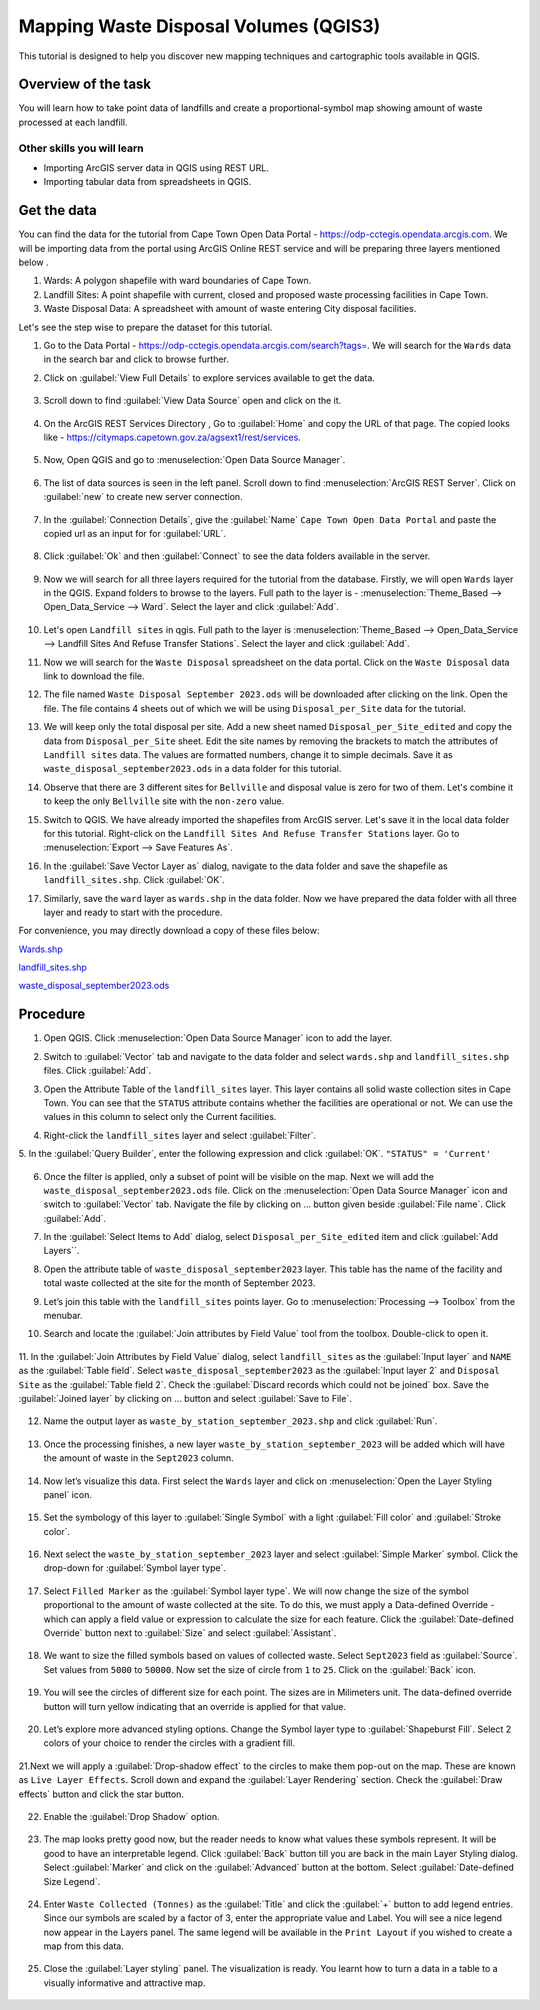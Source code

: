 Mapping Waste Disposal Volumes (QGIS3)
=====================================

This tutorial is designed to help you discover new mapping techniques and cartographic tools available in QGIS. 

Overview of the task
--------------------

You will learn how to take point data of landfills and create a proportional-symbol map showing amount of waste processed at each landfill.

Other skills you will learn
^^^^^^^^^^^^^^^^^^^^^^^^^^^
- Importing ArcGIS server data in QGIS using REST URL.
- Importing tabular data from spreadsheets in QGIS.

Get the data
------------

You can find the data for the tutorial from Cape Town Open Data Portal - https://odp-cctegis.opendata.arcgis.com. 
We will be importing data from the portal using ArcGIS Online REST service and will be preparing three layers mentioned below . 

1) Wards: A polygon shapefile with ward boundaries of Cape Town. 
2) Landfill Sites: A point shapefile with current, closed and proposed waste processing facilities in Cape Town. 
3) Waste Disposal Data: A spreadsheet with amount of waste entering City disposal facilities. 

Let's see the step wise to prepare the dataset for this tutorial.

1. Go to the Data Portal - https://odp-cctegis.opendata.arcgis.com/search?tags=. We will search for the ``Wards`` data in the search bar and click to browse further. 
	
   .. image:: /static/3/solidwaste_mapping/images/db1.png
      :align: center

2. Click on :guilabel:`View Full Details` to explore services available to get the data.

    .. image:: /static/3/solidwaste_mapping/images/db2.png
       :align: center
	 
3. Scroll down to find :guilabel:`View Data Source` open and click on the it.

     .. image:: /static/3/solidwaste_mapping/images/db3.png
        :align: center
	 
4. On the ArcGIS REST Services Directory , Go to :guilabel:`Home` and copy the URL of that page. The copied looks like - https://citymaps.capetown.gov.za/agsext1/rest/services.
	
    .. image:: /static/3/solidwaste_mapping/images/db4.png
       :align: center
	   
5. Now, Open QGIS and go to :menuselection:`Open Data Source Manager`.

    .. image:: /static/3/solidwaste_mapping/images/db5.png
       :align: center

6. The list of data sources is seen in the left panel. Scroll down to find :menuselection:`ArcGIS REST Server`. Click on :guilabel:`new` to create new server connection.

    .. image:: /static/3/solidwaste_mapping/images/db6.png
       :align: center
	   
7. In the :guilabel:`Connection Details`, give the :guilabel:`Name` ``Cape Town Open Data Portal`` and paste the copied url as an input for  for :guilabel:`URL`.

    .. image:: /static/3/solidwaste_mapping/images/db7.png 
       :align: center
	   
8. Click :guilabel:`Ok` and then :guilabel:`Connect` to see the data folders available in the server. 

    .. image:: /static/3/solidwaste_mapping/images/db8.png 
       :align: center

9. Now we will search for all three layers required for the tutorial from the database. Firstly, we will open ``Wards`` layer in the QGIS. Expand folders to browse to the layers. Full path to the layer is - :menuselection:`Theme_Based --> Open_Data_Service --> Ward`. Select the layer and click :guilabel:`Add`.
	
    .. image:: /static/3/solidwaste_mapping/images/db9.png 
       :align: center
	   
10. Let's open ``Landfill sites`` in qgis. Full path to the layer is :menuselection:`Theme_Based --> Open_Data_Service --> Landfill Sites And Refuse Transfer Stations`. Select the layer and click :guilabel:`Add`.

    .. image:: /static/3/solidwaste_mapping/images/db10.png 
       :align: center
	   
11. Now we will search for the ``Waste Disposal`` spreadsheet on the data portal. Click on the ``Waste Disposal`` data link to download the file.

    .. image:: /static/3/solidwaste_mapping/images/db11.png 
       :align: center
	   
12. The file named ``Waste Disposal September 2023.ods`` will be downloaded after clicking on the link. Open the file. The file contains 4 sheets out of which we will be using ``Disposal_per_Site`` data for the tutorial.

    .. image:: /static/3/solidwaste_mapping/images/db12.png 
       :align: center
	   
13. We will keep only the total disposal per site. Add a new sheet named ``Disposal_per_Site_edited`` and copy the data from ``Disposal_per_Site`` sheet. Edit the site names by removing the brackets to match the attributes of  ``Landfill sites`` data. The values are formatted numbers, change it to simple decimals. Save it as ``waste_disposal_september2023.ods`` in a data folder for this tutorial.

    .. image:: /static/3/solidwaste_mapping/images/db13.png 
       :align: center
	   
14. Observe that there are 3 different sites for ``Bellville`` and disposal value is zero for two of them. Let's combine it to keep the only ``Bellville`` site with the ``non-zero`` value.

    .. image:: /static/3/solidwaste_mapping/images/db14.png 
       :align: center

15. Switch to QGIS. We have already imported the shapefiles from ArcGIS server. Let's save it in the local data folder for this tutorial. Right-click on the ``Landfill Sites And Refuse Transfer Stations`` layer. Go to :menuselection:`Export --> Save Features As`. 

    .. image:: /static/3/solidwaste_mapping/images/db15.png 
       :align: center
	   
16. In the :guilabel:`Save Vector Layer as` dialog, navigate to the data folder and save the shapefile as ``landfill_sites.shp``. Click :guilabel:`OK`.

    .. image:: /static/3/solidwaste_mapping/images/db16.png 
       :align: center
	   
17. Similarly, save the ``ward`` layer as ``wards.shp`` in the data folder. Now we have prepared the data folder with all three layer and ready to start with the procedure.

    .. image:: /static/3/solidwaste_mapping/images/db17.png 
       :align: center
	   
	   
For convenience, you may directly download a copy of these files below:
 
`Wards.shp <https://www.qgistutorials.com/downloads/Wards.zip>`_

`landfill_sites.shp <https://www.qgistutorials.com/downloads/landfill_sites.zip>`_

`waste_disposal_september2023.ods <https://www.qgistutorials.com/downloads/waste_disposal_september2023.ods>`_


Procedure
---------
	   
1. Open QGIS. Click :menuselection:`Open Data Source Manager` icon to add  the layer.

   .. image:: /static/3/solidwaste_mapping/images/1.png
      :align: center
	  
2. Switch to :guilabel:`Vector` tab and navigate to the data folder and select ``wards.shp`` and ``landfill_sites.shp`` files. Click :guilabel:`Add`.

   .. image:: /static/3/solidwaste_mapping/images/2.png
      :align: center
	  
3. Open the Attribute Table of the ``landfill_sites`` layer. This layer contains all solid waste collection sites in Cape Town. You can see that the ``STATUS`` attribute contains whether the facilities are operational or not. We can use the values in this column to select only the Current facilities.

   .. image:: /static/3/solidwaste_mapping/images/3.png
      :align: center
	  
4. Right-click the ``landfill_sites`` layer and select :guilabel:`Filter`.

   .. image:: /static/3/solidwaste_mapping/images/4.png
      :align: center
	  
5. In the :guilabel:`Query Builder`, enter the following expression and click :guilabel:`OK`.
``"STATUS" = 'Current'``

   .. image:: /static/3/solidwaste_mapping/images/5.png
      :align: center

6. Once the filter is applied, only a subset of point will be visible on the map. Next we will add the ``waste_disposal_september2023.ods`` file. Click on the   :menuselection:`Open Data Source Manager` icon and switch to  :guilabel:`Vector` tab. Navigate the file by clicking on ... button given beside :guilabel:`File name`.  Click :guilabel:`Add`.

   .. image:: /static/3/solidwaste_mapping/images/6.png
      :align: center

7. In the :guilabel:`Select Items to Add` dialog, select ``Disposal_per_Site_edited`` item and click :guilabel:`Add Layers``.

   .. image:: /static/3/solidwaste_mapping/images/7.png
      :align: center

8. Open the attribute table of ``waste_disposal_september2023`` layer. This table has the name of the facility and total waste collected at the site for the month of September 2023.

   .. image:: /static/3/solidwaste_mapping/images/8.png
      :align: center

9. Let’s join this table with the ``landfill_sites`` points layer. Go to :menuselection:`Processing --> Toolbox` from the menubar.

   .. image:: /static/3/solidwaste_mapping/images/9.png
      :align: center
	  
10. Search and locate the :guilabel:`Join attributes by Field Value` tool from the toolbox. Double-click to open it.

   .. image:: /static/3/solidwaste_mapping/images/10.png
      :align: center
	  
11. In the :guilabel:`Join Attributes by Field Value` dialog, select ``landfill_sites`` as the :guilabel:`Input layer` and ``NAME`` as the :guilabel:`Table field`. Select ``waste_disposal_september2023`` as the :guilabel:`Input layer 2` and ``Disposal Site`` as the :guilabel:`Table field 2`.
Check the :guilabel:`Discard records which could not be joined` box. Save the :guilabel:`Joined layer` by clicking on ... button and select :guilabel:`Save to File`.

   .. image:: /static/3/solidwaste_mapping/images/11.png
      :align: center
	  
12. Name the output layer as ``waste_by_station_september_2023.shp`` and click :guilabel:`Run`.

   .. image:: /static/3/solidwaste_mapping/images/12.png
      :align: center
	  
13. Once the processing finishes, a new layer ``waste_by_station_september_2023`` will be added which will have the amount of waste in the ``Sept2023`` column.

   .. image:: /static/3/solidwaste_mapping/images/13.png
      :align: center
	  
14. Now let’s visualize this data. First select the ``Wards`` layer and click on :menuselection:`Open the Layer Styling panel` icon. 

   .. image:: /static/3/solidwaste_mapping/images/14.png
      :align: center

15. Set the symbology of this layer to :guilabel:`Single Symbol` with a light :guilabel:`Fill color` and :guilabel:`Stroke color`.

   .. image:: /static/3/solidwaste_mapping/images/15.png
      :align: center

16. Next select the ``waste_by_station_september_2023`` layer and select :guilabel:`Simple Marker` symbol. Click the drop-down for :guilabel:`Symbol layer type`.

   .. image:: /static/3/solidwaste_mapping/images/16.png
      :align: center
	  
17. Select ``Filled Marker`` as the :guilabel:`Symbol layer type`. We will now change the size of the symbol proportional to the amount of waste collected at the site. To do this, we must apply a Data-defined Override - which can apply a field value or expression to calculate the size for each feature. Click the :guilabel:`Date-defined Override` button next to :guilabel:`Size` and select :guilabel:`Assistant`.

   .. image:: /static/3/solidwaste_mapping/images/17.png
      :align: center

18. We want to size the filled symbols based on values of collected waste. Select ``Sept2023`` field as :guilabel:`Source`. Set values from ``5000`` to ``50000``. Now set the size of circle from ``1`` to ``25``. Click on the :guilabel:`Back` icon.   

   .. image:: /static/3/solidwaste_mapping/images/18.png
      :align: center
	  
19. You will see the circles of different size for each point. The sizes are in Milimeters unit. The data-defined override button will turn yellow indicating that an override is applied for that value. 

   .. image:: /static/3/solidwaste_mapping/images/19.png
      :align: center
	  
20. Let’s explore more advanced styling options. Change the Symbol layer type to :guilabel:`Shapeburst Fill`. Select 2 colors of your choice to render the circles with a gradient fill.

   .. image:: /static/3/solidwaste_mapping/images/20.png
      :align: center
	  
21.Next we will apply a :guilabel:`Drop-shadow effect` to the circles to make them pop-out on the map. These are known as ``Live Layer Effects``. Scroll down and expand the :guilabel:`Layer Rendering` section. Check the :guilabel:`Draw effects` button and click the star button.

   .. image:: /static/3/solidwaste_mapping/images/21.png
      :align: center
	  
22. Enable the :guilabel:`Drop Shadow` option.

   .. image:: /static/3/solidwaste_mapping/images/22.png
      :align: center
	  
23. The map looks pretty good now, but the reader needs to know what values these symbols represent. It will be good to have an interpretable legend. Click :guilabel:`Back` button till you are back in the main Layer Styling dialog. Select :guilabel:`Marker` and click on the :guilabel:`Advanced` button at the bottom. Select :guilabel:`Date-defined Size Legend`.

   .. image:: /static/3/solidwaste_mapping/images/23.png
      :align: center
	  
24. Enter ``Waste Collected (Tonnes)`` as the :guilabel:`Title` and click the :guilabel:`+` button to add legend entries. Since our symbols are scaled by a factor of 3, enter the appropriate value and Label. You will see a nice legend now appear in the Layers panel. The same legend will be available in the ``Print Layout`` if you wished to create a map from this data.

   .. image:: /static/3/solidwaste_mapping/images/24.png
      :align: center
	  
25. Close the :guilabel:`Layer styling` panel. The visualization is ready. You learnt how to turn a data in a table to a visually informative and attractive map.

   .. image:: /static/3/solidwaste_mapping/images/24.png
      :align: center